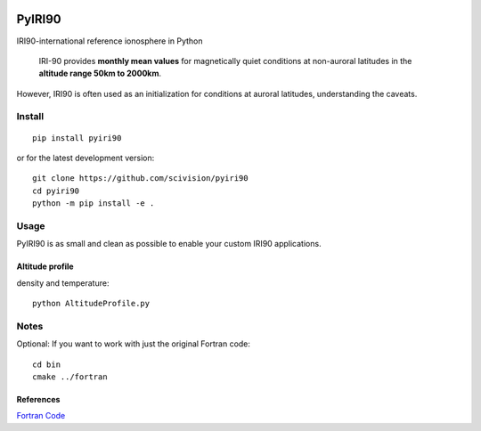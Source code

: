 .. image:: https://travis-ci.org/scivision/pyiri90.svg?branch=master
    :target: https://travis-ci.org/scivision/pyiri90
   
.. image:: https://coveralls.io/repos/github/scivision/pyiri90/badge.svg?branch=master
    :target: https://coveralls.io/github/scivision/pyiri90?branch=master

.. image:: https://ci.appveyor.com/api/projects/status/e36qx2h7cph5y4iq?svg=true
    :target: https://ci.appveyor.com/project/scivision/pyiri90
    

=======
PyIRI90
=======

IRI90-international reference ionosphere in Python

    IRI-90 provides **monthly mean values** for magnetically quiet
    conditions at non-auroral latitudes in the **altitude range 50km to 2000km**.

However, IRI90 is often used as an initialization for conditions at auroral latitudes, understanding the caveats.

.. image:: .github/demoiri.png
    :alt: example IRI output

Install
=======
::

    pip install pyiri90
    
or for the latest development version::

    git clone https://github.com/scivision/pyiri90
    cd pyiri90
    python -m pip install -e .


Usage
=====
PyIRI90 is as small and clean as possible to enable your custom IRI90 applications.

Altitude profile 
----------------
density and temperature::

	python AltitudeProfile.py


Notes
=====
Optional: If you want to work with just the original Fortran code::

    cd bin
    cmake ../fortran


References
----------
`Fortran Code <http://download.hao.ucar.edu/pub/stans/iri/iri90.f>`_

